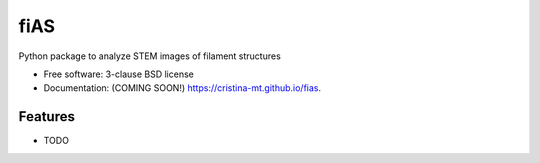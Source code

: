 ===============================
fiAS
===============================

.. image:: https://img.shields.io/travis/cristina-mt/fias.svg
        :target: https://travis-ci.org/cristina-mt/fias

.. image:: https://img.shields.io/pypi/v/fias.svg
        :target: https://pypi.python.org/pypi/fias


Python package to analyze STEM images of filament structures

* Free software: 3-clause BSD license
* Documentation: (COMING SOON!) https://cristina-mt.github.io/fias.

Features
--------

* TODO

